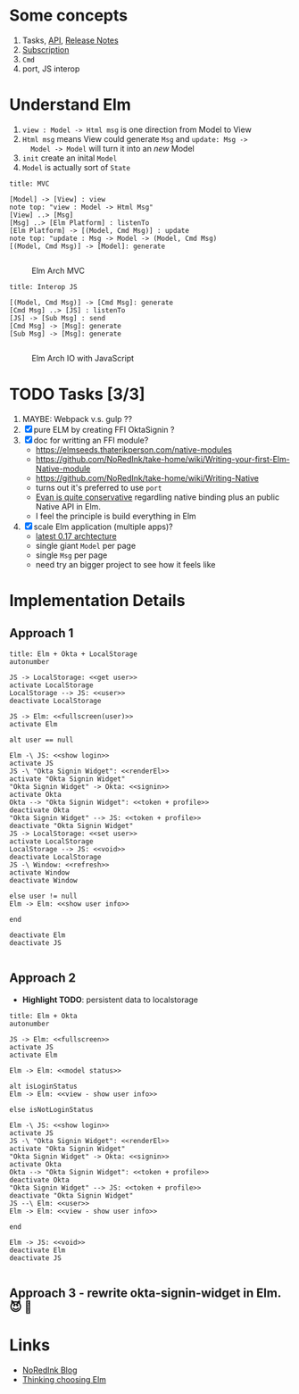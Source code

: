 * Some concepts

  1. Tasks, [[http://package.elm-lang.org/packages/elm-lang/core/4.0.5/Task][API]], [[http://elm-lang.org/blog/announce/0.15][Release Notes]]
  2. [[http://elm-lang.org/blog/farewell-to-frp][Subscription]]
  3. ~Cmd~
  4. port, JS interop


* Understand Elm

  1. ~view : Model -> Html msg~ is one direction from Model to View
  2. ~Html msg~ means View could generate ~Msg~ and ~update: Msg ->
     Model -> Model~ will turn it into an /new/ Model
  3. ~init~ create an inital ~Model~
  4. ~Model~ is actually sort of ~State~

#+BEGIN_SRC plantuml :file data/elm-arch-mvc.svg :results output silent
title: MVC

[Model] -> [View] : view
note top: "view : Model -> Html Msg"
[View] ..> [Msg]
[Msg] ..> [Elm Platform] : listenTo
[Elm Platform] -> [(Model, Cmd Msg)] : update
note top: "update : Msg -> Model -> (Model, Cmd Msg)
[(Model, Cmd Msg)] -> [Model]: generate

#+END_SRC


#+CAPTION: Elm Arch MVC
#+NAME:   fig:elm-arch-mvc.svg
[[./data/elm-arch-mvc.svg]]

#+BEGIN_SRC plantuml :file data/elm-arch-interop-js.svg :results output silent
title: Interop JS

[(Model, Cmd Msg)] -> [Cmd Msg]: generate
[Cmd Msg] ..> [JS] : listenTo
[JS] -> [Sub Msg] : send
[Cmd Msg] -> [Msg]: generate
[Sub Msg] -> [Msg]: generate

#+END_SRC

#+CAPTION: Elm Arch IO with JavaScript
#+NAME:   fig:elm-arch-interop-js.svg
[[./data/elm-arch-interop-js.svg]]


* TODO Tasks [3/3]


  1. MAYBE: Webpack v.s. gulp ??
  2. [X] pure ELM by creating FFI OktaSignin ?
  3. [X] doc for writting an FFI module?
     - https://elmseeds.thaterikperson.com/native-modules
     - https://github.com/NoRedInk/take-home/wiki/Writing-your-first-Elm-Native-module
     - https://github.com/NoRedInk/take-home/wiki/Writing-Native
     - turns out it's preferred to use ~port~
     - [[https://groups.google.com/forum/#!topic/elm-dev/1JW6wknkDIo][Evan is quite conservative]] regardling native binding plus an
       public Native API in Elm.
     - I feel the principle is build everything in Elm
  4. [X] scale Elm application (multiple apps)?
     - [[https://guide.elm-lang.org/architecture/][latest 0.17 archtecture]]
     - single giant ~Model~ per page
     - single ~Msg~ per page
     - need try an bigger project to see how it feels like

* Implementation Details
** Approach 1
#+BEGIN_SRC plantuml :file data/okta-elm-localstorage.svg
title: Elm + Okta + LocalStorage
autonumber

JS -> LocalStorage: <<get user>>
activate LocalStorage
LocalStorage --> JS: <<user>>
deactivate LocalStorage

JS -> Elm: <<fullscreen(user)>>
activate Elm

alt user == null

Elm -\ JS: <<show login>>
activate JS
JS -\ "Okta Signin Widget": <<renderEl>>
activate "Okta Signin Widget"
"Okta Signin Widget" -> Okta: <<signin>>
activate Okta
Okta --> "Okta Signin Widget": <<token + profile>>
deactivate Okta
"Okta Signin Widget" --> JS: <<token + profile>>
deactivate "Okta Signin Widget"
JS -> LocalStorage: <<set user>>
activate LocalStorage
LocalStorage --> JS: <<void>>
deactivate LocalStorage
JS -\ Window: <<refresh>>
activate Window
deactivate Window

else user != null
Elm -> Elm: <<show user info>>

end

deactivate Elm
deactivate JS

#+END_SRC

#+RESULTS:
[[file:data/elm-okta-localstorage.svg]]

** Approach 2

   - *Highlight TODO*: persistent data to localstorage

#+BEGIN_SRC plantuml :file data/okta-elm-status.svg
title: Elm + Okta
autonumber

JS -> Elm: <<fullscreen>>
activate JS
activate Elm

Elm -> Elm: <<model status>>

alt isLoginStatus
Elm -> Elm: <<view - show user info>>

else isNotLoginStatus

Elm -\ JS: <<show login>>
activate JS
JS -\ "Okta Signin Widget": <<renderEl>>
activate "Okta Signin Widget"
"Okta Signin Widget" -> Okta: <<signin>>
activate Okta
Okta --> "Okta Signin Widget": <<token + profile>>
deactivate Okta
"Okta Signin Widget" --> JS: <<token + profile>>
deactivate "Okta Signin Widget"
JS --\ Elm: <<user>>
Elm -> Elm: <<view - show user info>>

end

Elm -> JS: <<void>>
deactivate Elm
deactivate JS

#+END_SRC

#+RESULTS:
[[file:data/okta-elm-status.svg]]

** Approach 3 - rewrite okta-signin-widget in Elm. 😈 🌱

* Links

  - [[http://tech.noredink.com/][NoRedInk Blog]]
  - [[http://www.gizra.com/content/thinking-choosing-elm/][Thinking choosing Elm]]
